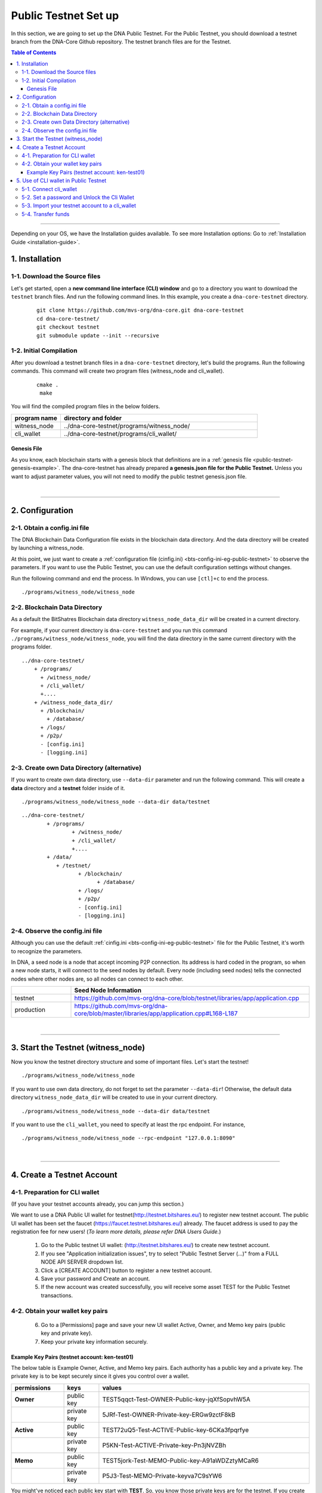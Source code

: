 
.. _public-testnet-guide:

************************
Public Testnet Set up
************************

In this section, we are going to set up the DNA Public Testnet. For the Public Testnet, you should download a testnet branch from the DNA-Core Github repository. The testnet branch files are for the Testnet.


.. contents:: Table of Contents
   :local:

-------


Depending on your OS, we have the Installation guides available. To see more Installation options: Go to :ref:`Installation Guide <installation-guide>`.


1. Installation
----------------------

1-1. Download the Source files
^^^^^^^^^^^^^^^^^^^^^^^^^^^^^^^^

Let's get started, open a **new command line interface (CLI) window** and go to a directory you want to download the ``testnet`` branch files. And run the following command lines.  In this example, you create a ``dna-core-testnet`` directory.

 ::

    git clone https://github.com/mvs-org/dna-core.git dna-core-testnet
    cd dna-core-testnet/
    git checkout testnet
    git submodule update --init --recursive


1-2. Initial Compilation
^^^^^^^^^^^^^^^^^^^^^^^^^^^^^^^^^^^^^

After you download a testnet branch files in a ``dna-core-testnet`` directory, let's build the programs. Run the following commands. This command will create two program files (witness_node and cli_wallet).

 ::

   cmake .
    make

You will find the compiled program files in the below folders.

.. list-table::
   :widths: 20 80
   :header-rows: 1

   * - program name
     - directory and folder
   * - witness_node
     - ../dna-core-testnet/programs/witness_node/
   * - cli_wallet
     - ../dna-core-testnet/programs/cli_wallet/



Genesis File
~~~~~~~~~~~~~~~~

As you know, each blockchain starts with a genesis block that definitions are in a :ref:`genesis file <public-testnet-genesis-example>`. The dna-core-testnet has already prepared **a genesis.json file for the Public Testnet.**  Unless you want to adjust parameter values, you will not need to modify the public testnet genesis.json file.

|

--------------

2. Configuration
----------------------------------------------------

2-1. Obtain a config.ini file
^^^^^^^^^^^^^^^^^^^^^^^^^^^^^^^

The DNA Blockchain Data Configuration file exists in the blockchain data directory. And the data directory will be created by launching a witness_node.

At this point, we just want to create a :ref:`configuration file (cinfig.ini)  <bts-config-ini-eg-public-testnet>` to observe the parameters. If you want to use the Public Testnet, you can use the default configuration settings without changes.

Run the following command and end the process. In Windows, you can use ``[ctl]+c`` to end the process.

::

   ./programs/witness_node/witness_node


2-2. Blockchain Data Directory
^^^^^^^^^^^^^^^^^^^^^^^^^^^^^^^^^

As a default the BitShatres Blockchain data directory ``witness_node_data_dir`` will be created in a current directory.

For example, if your current directory is ``dna-core-testnet`` and you run this command ``./programs/witness_node/witness_node``, you will find the data directory in the same current directory with the programs folder.

::

  ../dna-core-testnet/
      + /programs/
        + /witness_node/
        + /cli_wallet/
        +....
      + /witness_node_data_dir/
        + /blockchain/
          + /database/
        + /logs/
        + /p2p/
        - [config.ini]
        - [logging.ini]

2-3. Create own Data Directory (alternative)
^^^^^^^^^^^^^^^^^^^^^^^^^^^^^^^^^^^^^^^^^^^^^^

If you want to create own data directory, use ``--data-dir`` parameter and run the following command. This will create a **data** directory and a **testnet** folder inside of it.

::

   ./programs/witness_node/witness_node --data-dir data/testnet

::

	../dna-core-testnet/
		+ /programs/
			+ /witness_node/
			+ /cli_wallet/
			+....
		+ /data/
		   + /testnet/
			  + /blockchain/
				+ /database/
			  + /logs/
			  + /p2p/
			  - [config.ini]
			  - [logging.ini]




2-4. Observe the config.ini file
^^^^^^^^^^^^^^^^^^^^^^^^^^^^^^^^^^^^^^

Although you can use the default :ref:`cinfig.ini <bts-config-ini-eg-public-testnet>` file for the Public Testnet, it's worth to recognize the parameters.

In DNA, a seed node is a node that accept incoming P2P connection. Its address is hard coded in the program, so when a new node starts, it will connect to the seed nodes by default. Every node (including seed nodes) tells the connected nodes where other nodes are, so all nodes can connect to each other.

.. list-table::
   :widths: 20 80
   :header-rows: 1

   * -
     - Seed Node Information
   * - testnet
     - https://github.com/mvs-org/dna-core/blob/testnet/libraries/app/application.cpp
   * - production
     - https://github.com/mvs-org/dna-core/blob/master/libraries/app/application.cpp#L168-L187

|

----------------


3. Start the Testnet (witness_node)
--------------------------------------

Now you know the testnet directory structure and some of important files. Let's start the testnet!

::

   ./programs/witness_node/witness_node


If you want to use own data directory, do not forget to set the parameter ``--data-dir``! Otherwise, the default data directory ``witness_node_data_dir`` will be created to use in your current directory.

::

   ./programs/witness_node/witness_node --data-dir data/testnet



If you want to use the ``cli_wallet``, you need to specify at least the rpc endpoint. For instance,

::

    ./programs/witness_node/witness_node --rpc-endpoint "127.0.0.1:8090"


|

---------------

4.  Create a Testnet Account
----------------------------------------------------

4-1. Preparation for CLI wallet
^^^^^^^^^^^^^^^^^^^^^^^^^^^^^^^
(If you have your testnet accounts already, you can jump this section.)

We want to use a DNA Public UI wallet for testnet(http://testnet.bitshares.eu/) to register new testnet account. The public UI wallet has been set the faucet (https://faucet.testnet.bitshares.eu/) already. The faucet address is used to pay the registration fee for new users! (*To learn more details, please refer DNA Users Guide.*)

  1) Go to the Public testnet UI wallet: (http://testnet.bitshares.eu/) to create new testnet account.
  2) If you see "Application initialization issues", try to select "Public Testnet Server (...)" from a FULL NODE API SERVER dropdown list.
  3) Click a [CREATE ACCOUNT] button to register a new testnet account.
  4) Save your password and Create an account.
  5) If the new account was created successfully, you will receive some asset TEST for the Public Testnet transactions.

4-2. Obtain your wallet key pairs
^^^^^^^^^^^^^^^^^^^^^^^^^^^^^^^^^^^^^^

  6) Go to a [Permissions] page and save your new UI wallet Active, Owner, and Memo key pairs (public key and private key).
  7) Keep your private key information securely.

Example Key Pairs (testnet account: ken-test01)
~~~~~~~~~~~~~~~~~
The below table is Example Owner, Active, and Memo key pairs. Each authority has a public key and a private key. The private key is to be kept securely since it gives you control over a wallet.


.. list-table::
   :widths: 15 10 60
   :header-rows: 1

   * - permissions
     - keys
     - values
   * - **Owner**
     - public key
     - TEST5qqct-Test-OWNER-Public-key-jqXfSopvhW5A
   * -
     - private key
     - 5JRf-Test-OWNER-Private-key-ERGw9zctF8kB
   * - **Active**
     - public key
     - TEST72uQ5-Test-ACTIVE-Public-key-6CKa3fpqrfye
   * -
     - private key
     - P5KN-Test-ACTIVE-Private-key-Pn3jNVZBh
   * - **Memo**
     - public key
     - TEST5jork-Test-MEMO-Public-key-A91aWDZztyMCaR6
   * -
     - private key
     - P5J3-Test-MEMO-Private-keyva7C9sYW6


You might've noticed each public key start with **TEST**.  So, you know those private keys are for the testnet. If you create DNA mainnet account, you will find **DNA** on the top of each private key.

**Note:** The Memo key is for decrypting transfer memos.

|

-------------------

5.  Use of CLI wallet in Public Testnet
----------------------------------------------------

In this section, we will connect a ``cli_wallet`` and import an existing testnet account by importing the two private keys into your cli wallet. After we import the testnet account, we will test our first transaction ``transfer`` on the DNA testnet blockchain.

.. Attention:: If you have newly created testnet account and just started a public testnet witness_node, you have to make sure if your node has been synced completely. Otherwise, you will not be able to find your new account data.


5-1. Connect cli_wallet
^^^^^^^^^^^^^^^^^^^^^^^^^^^^^

Let's open new command window. If you have started the public testnet (``witness_node``) with the rpc endpoint (i.e.,"127.0.0.1:8090"), you will be able to connect your ``cli_wallet`` by the following command ::

    ./programs/cli_wallet/cli_wallet -s ws://127.0.0.1:8090


5-2. Set a password and Unlock the Cli Wallet
^^^^^^^^^^^^^^^^^^^^^^^^^^^^^^^^^^^^^^^^^^^^^^

After successfully connected, it will prompt ``new >>>`` to set a password.

* **For more detailed instructions, see the tutorial on** :ref:`How to Set a password and Unlock a Cli Wallet <cli-wallet-setpwd-unlock>`


After the ``unlock``, we can search and view the existing public testnet accounts data. Let's check if your testnet account is on the public testnet blockchain. We use the following command ``get_account`` to view an account information::

      unlocked >>> get_account ken-test01


And the following command ``list_account_balances`` to view the balance of the account::

       unlocked >>> list_account_balances ken-test01


.. note:: If you get errors and cannot find the testnet account, make sure your public testnet node has been synced completely.


If you could find your testnet account successfully, your next step is **importing** your testnet account into the cli wallet.


5-3. Import your testnet account to a cli_wallet
^^^^^^^^^^^^^^^^^^^^^^^^^^^^^^^^^^^^^^^^^^^^^^^^^
In the following section, we use *ken-test01* as a testnet user account to explain easier. You should replace the account by your testnet account.


We want to import two private keys. First one is **Active Private key** to transfer your fund.    The next one is **Memo Private key** to transfer your memo data.

      >>> import_key ken-test01 P5KN-Test-ACTIVE-Private-key-Pn3jNVZBh   // Active private key
      >>> import_key ken-test01 P5J3-Test-MEMO-Private-keyva7C9sYW6      // Memo private key


* ``import_key`` <name> "<wifkey>"

  - \<name\> is the account name owning the key
  - \<wifkey\> is the private key in WIF format


In DNA Blockchain, balances are contained in accounts. Use the following as an example to import your testnet account balances. These balances can be claimed, with no fee.


      >>> import_balance ken-test01 ["P5KN-Test-ACTIVE-Private-key-Pn3jNVZBh"] true

* ``import_balance`` <name> ["*"] true


After you imported your public testnet account and balances, let's check if you imported them successfully. If you have the public testnet account and balance in the current cli_wallet, it will show the data by the following command.

      >>> list_my_accounts


**Note:**
If you want to check the private key of the current cli_wallet, you can use a command ``get_private_key`` with the pair of the public key.

	>>> get_private_key  TEST72uQ5-Test-ACTIVE-Public-key-6CKa3fpqrfye
        P5KN-Test-ACTIVE-Private-key-Pn3jNVZBh



5-4. Transfer funds
^^^^^^^^^^^^^^^^^^^^^^^^^

At this point, We should have your public testnet account into your cli wallet. Let's try to send some funds (testnet asset TEST) from ``ken-test01`` to ``faucet``.  If you know another public testnet account, you can sent a fund to the testnet account. Use the following command ::

    >>> transfer ken-test01 faucet 10 TEST "" true                     // without Memo
    >>> transfer ken-test01 faucet 25 TEST "Hi, send my TEST!" true    // with Memo



|

----------
